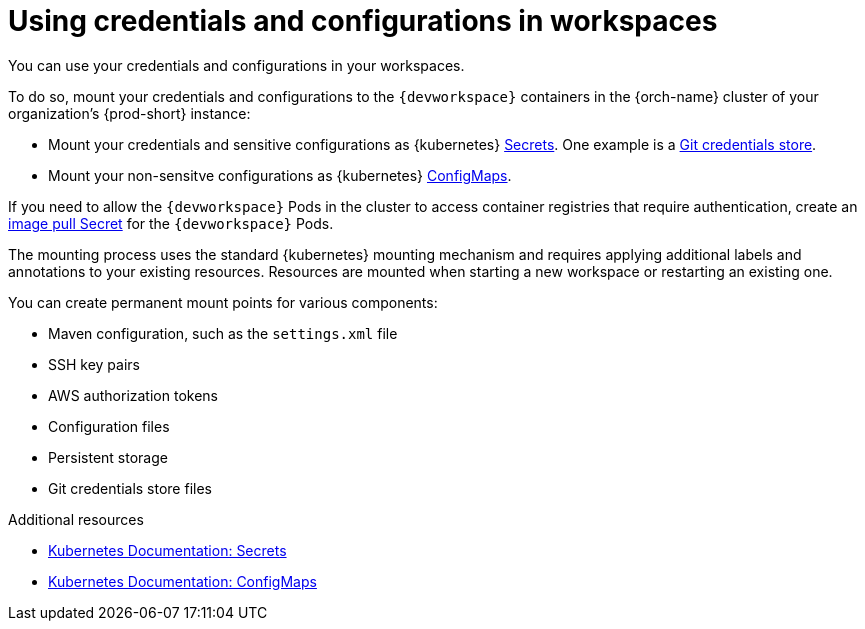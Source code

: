 :navtitle: Using credentials and configurations in workspaces
:description: Using credentials and configurations in workspaces
:keywords: user-guide, configuring, user, configmaps, secrets, volumes, mounting, mount
:page-aliases: 

[id="using-credentials-and-configurations-in-workspaces_{context}"]
= Using credentials and configurations in workspaces

You can use your credentials and configurations in your workspaces.

To do so, mount your credentials and configurations to the `{devworkspace}` containers in the {orch-name} cluster of your organization's {prod-short} instance:

* Mount your credentials and sensitive configurations as {kubernetes} xref:mounting-secrets.adoc[Secrets]. One example is a xref:using-a-git-credentials-store.adoc[Git credentials store].

* Mount your non-sensitve configurations as {kubernetes} xref:mounting-configmaps.adoc[ConfigMaps].

If you need to allow the `{devworkspace}` Pods in the cluster to access container registries that require authentication, create an xref:creating-image-pull-secrets.adoc[image pull Secret] for the `{devworkspace}` Pods.

The mounting process uses the standard {kubernetes} mounting mechanism and requires applying additional labels and annotations to your existing resources. Resources are mounted when starting a new workspace or restarting an existing one.

You can create permanent mount points for various components:

* Maven configuration, such as the `settings.xml` file 
* SSH key pairs
* AWS authorization tokens
* Configuration files
* Persistent storage
* Git credentials store files

.Additional resources

* link:https://kubernetes.io/docs/concepts/configuration/secret/[Kubernetes Documentation: Secrets]
* link:https://kubernetes.io/docs/concepts/configuration/configmap/[Kubernetes Documentation: ConfigMaps]